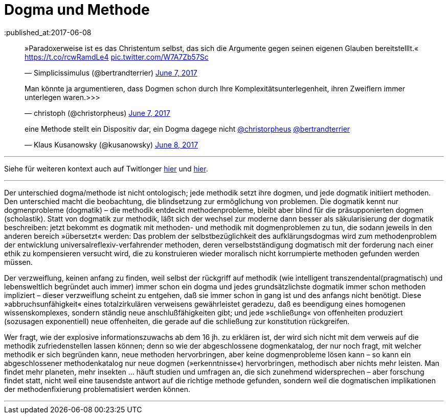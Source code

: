 # Dogma und Methode
:published_at:2017-06-08
:hp-tags: dogma, dogmatik, forschung, methode, methodik, moderne, neuzeit

++++
<blockquote class="twitter-tweet" data-partner="tweetdeck"><p lang="de" dir="ltr">»Paradoxerweise ist es das Christentum selbst, das sich die Argumente gegen seinen eigenen Glauben bereitstelllt.« <a href="https://t.co/rcwRamdLe4">https://t.co/rcwRamdLe4</a> <a href="https://t.co/W7A7Zb57Sc">pic.twitter.com/W7A7Zb57Sc</a></p>&mdash; Simplicissimulus (@bertrandterrier) <a href="https://twitter.com/bertrandterrier/status/872474022843494400">June 7, 2017</a></blockquote>
<script async src="//platform.twitter.com/widgets.js" charset="utf-8"></script>
++++




++++
<blockquote class="twitter-tweet" data-partner="tweetdeck"><p lang="de" dir="ltr">Man könnte ja argumentieren, dass Dogmen schon durch Ihre Komplexitätsunterlegenheit, ihren Zweiflern immer unterlegen waren.&gt;&gt;&gt;</p>&mdash; christoph (@christorpheus) <a href="https://twitter.com/christorpheus/status/872500413588799490">June 7, 2017</a></blockquote>
<script async src="//platform.twitter.com/widgets.js" charset="utf-8"></script>
++++



++++
<blockquote class="twitter-tweet" data-partner="tweetdeck"><p lang="de" dir="ltr">eine Methode stellt ein Dispositiv dar, ein Dogma dagege nicht <a href="https://twitter.com/christorpheus">@christorpheus</a> <a href="https://twitter.com/bertrandterrier">@bertrandterrier</a></p>&mdash; Klaus Kusanowsky (@kusanowsky) <a href="https://twitter.com/kusanowsky/status/872713964882464769">June 8, 2017</a></blockquote>
<script async src="//platform.twitter.com/widgets.js" charset="utf-8"></script>
++++


---

Siehe für weiteren kontext auch auf Twitlonger https://t.co/lRP5Clzbwm[hier] und https://t.co/icCFxmJKM4[hier].

---

Der unterschied dogma/methode ist nicht ontologisch; jede methodik setzt ihre dogmen, und jede dogmatik initiiert methoden. Den unterschied macht die beobachtung, die blindsetzung zur ermöglichung von problemen. Die dogmatik kennt nur dogmenprobleme (dogmatik) – die methodik entdeckt methodenprobleme, bleibt aber blind für die präsupponierten dogmen (scholastik). Statt von dogmatik zur methodik, läßt sich der wechsel zur moderne dann besser als säkularisierung der dogmatik beschreiben: jetzt bekommt es dogmatik mit methoden- und methodik mit dogmenproblemen zu tun, die sodann jeweils in den anderen bereich »übersetzt« werden: Das problem der selbstbezüglichkeit des aufklärungsdogmas wird zum methodenproblem der entwicklung universalreflexiv-verfahrender methoden, deren verselbstständigung dogmatisch mit der forderung nach einer ethik zu kompensieren versucht wird, die zu konstruieren wieder moralisch nicht korrumpierte methoden gefunden werden müssen.

Der verzweiflung, keinen anfang zu finden, weil selbst der rückgriff auf methodik (wie intelligent transzendental(pragmatisch) und lebensweltlich begründet auch immer) immer schon ein dogma und jedes grundsätzlichste dogmatik immer schon methoden impliziert – dieser verzweiflung scheint zu entgehen, daß sie immer schon in gang ist und des anfangs nicht benötigt. Diese »abbruchsunfähigkeit« eines totalzirkulären verweisens gewährleistet geradezu, daß es beendigung eines homogenen wissenskomplexes, sondern ständig neue anschlußfähigkeiten gibt; und jede »schließung« von offenheiten produziert (sozusagen exponentiell) neue offenheiten, die gerade auf die schließung zur konstitution rückgreifen.

Wer fragt, wie der explosive informationszuwachs ab dem 16 jh. zu erklären ist, der wird sich nicht mit dem verweis auf die methodik zufriedenstellen lassen können; denn so wie der abgeschlossene dogmenkatalog, der nur noch fragt, mit welcher methodik er sich begründen kann, neue methoden hervorbringen, aber keine dogmenprobleme lösen kann – so kann ein abgeschlossener methodenkatalog nur neue dogmen (»erkenntnisse«) hervorbringen, methodisch aber nichts mehr leisten. Man findet mehr planeten, mehr insekten … häuft studien und umfragen an, die sich zunehmend widersprechen – aber forschung findet statt, nicht weil eine tausendste antwort auf die richtige methode gefunden, sondern weil die dogmatischen implikationen der methodenfixierung problematisiert werden können.

---



